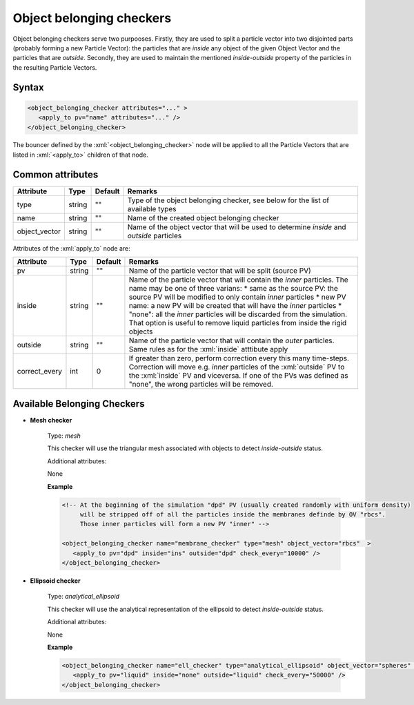 .. _user-belongers:

Object belonging checkers
#########################


Object belonging checkers serve two purpooses.
Firstly, they are used to split a particle vector into two disjointed parts (probably forming a new Particle Vector):
the particles that are *inside* any object of the given Object Vector and the particles that are *outside*.
Secondly, they are used to maintain the mentioned *inside*-*outside* property of the particles in the resulting Particle Vectors.

Syntax
******

.. role:: xml(code)
   :language: xml

.. code-block:: xml

   <object_belonging_checker attributes="..." >
      <apply_to pv="name" attributes="..." />
   </object_belonging_checker>

The bouncer defined by the :xml:`<object_belonging_checker>` node will be applied to all the Particle Vectors that are listed in :xml:`<apply_to>` children of that node.

Common attributes
*****************

+---------------+--------+---------+-------------------------------------------------------------------------------------------+
| Attribute     | Type   | Default | Remarks                                                                                   |
+===============+========+=========+===========================================================================================+
| type          | string | ""      | Type of the object belonging checker, see below for the                                   |
|               |        |         | list of available types                                                                   |
+---------------+--------+---------+-------------------------------------------------------------------------------------------+
| name          | string | ""      | Name of the created object belonging checker                                              |
+---------------+--------+---------+-------------------------------------------------------------------------------------------+
| object_vector | string | ""      | Name of the object vector that will be used to determine *inside* and *outside* particles |
+---------------+--------+---------+-------------------------------------------------------------------------------------------+


Attributes of the  :xml:`apply_to` node are:

+---------------+--------+---------+----------------------------------------------------------------------------------------------+
| Attribute     | Type   | Default | Remarks                                                                                      |
+===============+========+=========+==============================================================================================+
| pv            | string | ""      | Name of the particle vector that will be split (source PV)                                   |
+---------------+--------+---------+----------------------------------------------------------------------------------------------+
| inside        | string | ""      | Name of the particle vector that will contain the *inner* particles.                         |
|               |        |         | The name may be one of three varians:                                                        |
|               |        |         | * same as the source PV: the source PV will be modified to only contain *inner* particles    |
|               |        |         | * new PV name: a new PV will be created that will have the *inner* particles                 |
|               |        |         | * "none": all the *inner* particles will be discarded from the simulation. That option       |
|               |        |         | is useful to remove liquid particles from inside the rigid objects                           |
+---------------+--------+---------+----------------------------------------------------------------------------------------------+
| outside       | string | ""      | Name of the particle vector that will contain the *outer* particles.                         |
|               |        |         | Same rules as for the :xml:`inside` atttibute apply                                          |
+---------------+--------+---------+----------------------------------------------------------------------------------------------+
| correct_every | int    | 0       | If greater than zero, perform correction every this many time-steps.                         |
|               |        |         | Correction will move e.g. *inner* particles of the :xml:`outside` PV to the :xml:`inside` PV |
|               |        |         | and viceversa. If one of the PVs was defined as "none", the wrong particles will be removed. |
+---------------+--------+---------+----------------------------------------------------------------------------------------------+


Available Belonging Checkers
****************************

* **Mesh checker**

   Type: *mesh*
   
   This checker will use the triangular mesh associated with objects to detect *inside*-*outside* status.
   
   .. note:
      Checking if particles are inside or outside the mesh is a computationally expensive task,
      so it's best to perform checks at most every 1'000 - 10'000 time-steps.
   
   Additional attributes:
   
   None

   **Example**
   
   .. code-block:: xml
   
      <!-- At the beginning of the simulation "dpd" PV (usually created randomly with uniform density)
           will be stripped off of all the particles inside the membranes definde by OV "rbcs".
           Those inner particles will form a new PV "inner" -->
            
      <object_belonging_checker name="membrane_checker" type="mesh" object_vector="rbcs"  >
         <apply_to pv="dpd" inside="ins" outside="dpd" check_every="10000" />
      </object_belonging_checker>
   
   
* **Ellipsoid checker**

   Type: *analytical_ellipsoid*
   
   This checker will use the analytical representation of the ellipsoid to detect *inside*-*outside* status.
   
   Additional attributes:
  
   None

   **Example**
   
   .. code-block:: xml
   
      <object_belonging_checker name="ell_checker" type="analytical_ellipsoid" object_vector="spheres"  >
         <apply_to pv="liquid" inside="none" outside="liquid" check_every="50000" />
      </object_belonging_checker>
   
   
   



